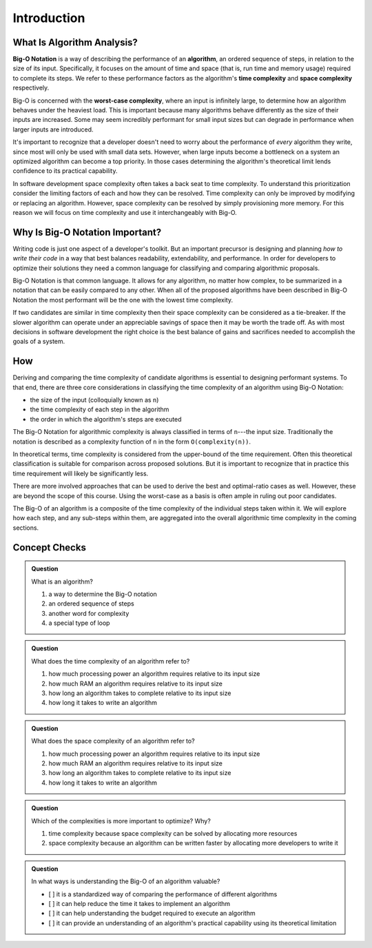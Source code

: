 Introduction
============

What Is Algorithm Analysis?
---------------------------

.. todo:: how to index a multi word def?

.. index:: ! big-o notation
.. index:: ! algorithm
.. index:: ! time complexity
.. index:: ! space complexity

**Big-O Notation** is a way of describing the performance of an **algorithm**, an ordered sequence of steps, in relation to the size of its input. Specifically, it focuses on the amount of time and space (that is, run time and memory usage) required to complete its steps. We refer to these performance factors as the algorithm's **time complexity** and **space complexity** respectively.

.. index:: ! worst-case complexity

Big-O is concerned with the **worst-case complexity**, where an input is infinitely large, to determine how an algorithm behaves under the heaviest load. This is important because many algorithms behave differently as the size of their inputs are increased. Some may seem incredibly performant for small input sizes but can degrade in performance when larger inputs are introduced. 

It's important to recognize that a developer doesn't need to worry about the performance of `every` algorithm they write, since most will only be used with small data sets. However, when large inputs become a bottleneck on a system an optimized algorithm can become a top priority. In those cases determining the algorithm's theoretical limit lends confidence to its practical capability.

In software development space complexity often takes a back seat to time complexity. To understand this prioritization consider the limiting factors of each and how they can be resolved. Time complexity can only be improved by modifying or replacing an algorithm. However, space complexity can be resolved by simply provisioning more memory. For this reason we will focus on time complexity and use it interchangeably with Big-O.

Why Is Big-O Notation Important?
--------------------------------

Writing code is just one aspect of a developer's toolkit. But an important precursor is designing and planning `how to write their code` in a way that best balances readability, extendability, and performance. In order for developers to optimize their solutions they need a common language for classifying and comparing algorithmic proposals. 

.. todo:: do we index every mention or just the first?

.. index:: ! big-o notation

Big-O Notation is that common language. It allows for any algorithm, no matter how complex, to be summarized in a notation that can be easily compared to any other. When all of the proposed algorithms have been described in Big-O Notation the most performant will be the one with the lowest time complexity.

.. index:: ! time complexity
.. index:: ! space complexity

If two candidates are similar in time complexity then their space complexity can be considered as a tie-breaker. If the slower algorithm can operate under an appreciable savings of space then it may be worth the trade off. As with most decisions in software development the right choice is the best balance of gains and sacrifices needed to accomplish the goals of a system.

How
---

Deriving and comparing the time complexity of candidate algorithms is essential to designing performant systems. To that end, there are three core considerations in classifying the time complexity of an algorithm using Big-O Notation:

- the size of the input (colloquially known as ``n``)
- the time complexity of each step in the algorithm
- the order in which the algorithm's steps are executed

.. index:: ! big-o-notation

The Big-O Notation for algorithmic complexity is always classified in terms of ``n``---the input size. Traditionally the notation is described as a complexity function of ``n`` in the form ``O(complexity(n))``. 

In theoretical terms, time complexity is considered from the upper-bound of the time requirement. Often this theoretical classification is suitable for comparison across proposed solutions. But it is important to recognize that in practice this time requirement will likely be significantly less. 

There are more involved approaches that can be used to derive the best and optimal-ratio cases as well. However, these are beyond the scope of this course. Using the worst-case as a basis is often ample in ruling out poor candidates.

The Big-O of an algorithm is a composite of the time complexity of the individual steps taken within it. We will explore how each step, and any sub-steps within them, are aggregated into the overall algorithmic time complexity in the coming sections.

Concept Checks
--------------

.. admonition:: Question

  What is an algorithm?

  #. a way to determine the Big-O notation
  #. an ordered sequence of steps
  #. another word for complexity
  #. a special type of loop

.. admonition:: Question

  What does the time complexity of an algorithm refer to?

  #. how much processing power an algorithm requires relative to its input size
  #. how much RAM an algorithm requires relative to its input size
  #. how long an algorithm takes to complete relative to its input size
  #. how long it takes to write an algorithm

.. admonition:: Question

  What does the space complexity of an algorithm refer to?

  #. how much processing power an algorithm requires relative to its input size
  #. how much RAM an algorithm requires relative to its input size
  #. how long an algorithm takes to complete relative to its input size
  #. how long it takes to write an algorithm

.. admonition:: Question

  Which of the complexities is more important to optimize? Why?

  #. time complexity because space complexity can be solved by allocating more resources
  #. space complexity because an algorithm can be written faster by allocating more developers to write it

.. admonition:: Question

  In what ways is understanding the Big-O of an algorithm valuable?

  - [ ] it is a standardized way of comparing the performance of different algorithms

  - [ ] it can help reduce the time it takes to implement an algorithm

  - [ ] it can help understanding the budget required to execute an algorithm

  - [ ] it can provide an understanding of an algorithm's practical capability using its theoretical limitation
  
